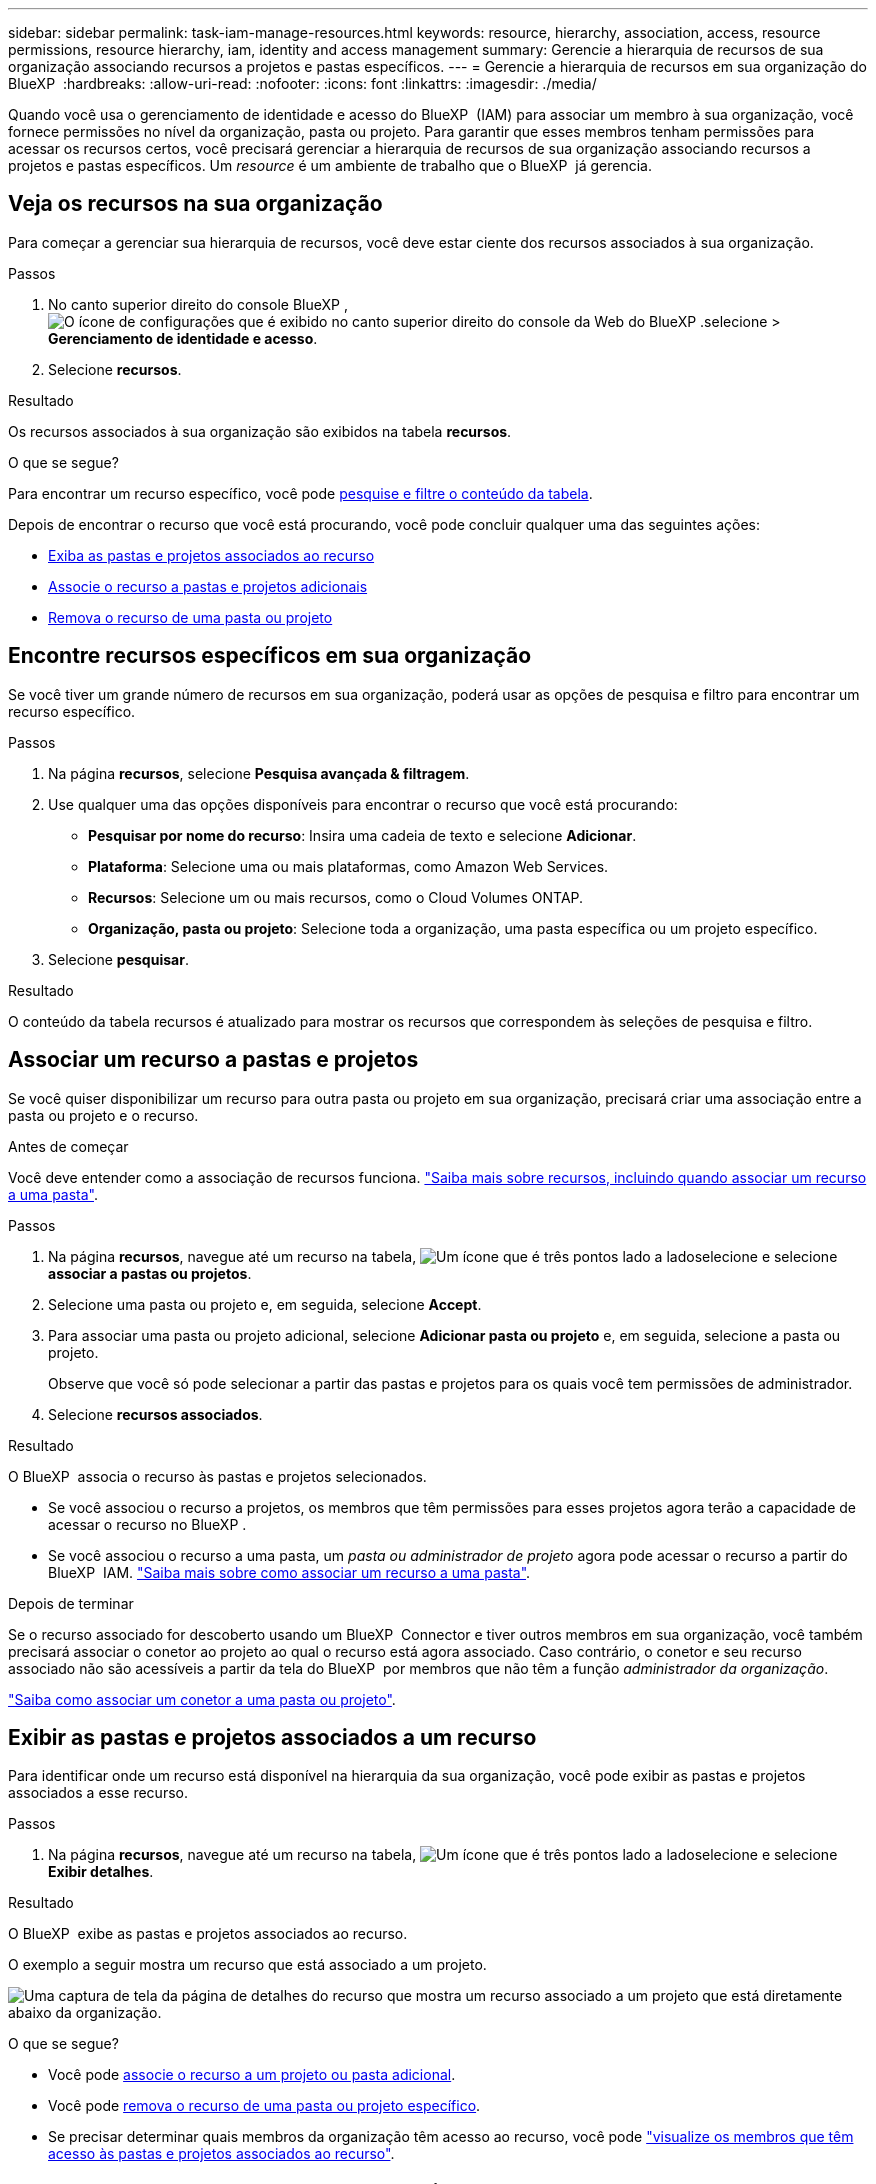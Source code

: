 ---
sidebar: sidebar 
permalink: task-iam-manage-resources.html 
keywords: resource, hierarchy, association, access, resource permissions, resource hierarchy, iam, identity and access management 
summary: Gerencie a hierarquia de recursos de sua organização associando recursos a projetos e pastas específicos. 
---
= Gerencie a hierarquia de recursos em sua organização do BlueXP 
:hardbreaks:
:allow-uri-read: 
:nofooter: 
:icons: font
:linkattrs: 
:imagesdir: ./media/


[role="lead"]
Quando você usa o gerenciamento de identidade e acesso do BlueXP  (IAM) para associar um membro à sua organização, você fornece permissões no nível da organização, pasta ou projeto. Para garantir que esses membros tenham permissões para acessar os recursos certos, você precisará gerenciar a hierarquia de recursos de sua organização associando recursos a projetos e pastas específicos. Um _resource_ é um ambiente de trabalho que o BlueXP  já gerencia.



== Veja os recursos na sua organização

Para começar a gerenciar sua hierarquia de recursos, você deve estar ciente dos recursos associados à sua organização.

.Passos
. No canto superior direito do console BlueXP , image:icon-settings-option.png["O ícone de configurações que é exibido no canto superior direito do console da Web do BlueXP ."]selecione > *Gerenciamento de identidade e acesso*.
. Selecione *recursos*.


.Resultado
Os recursos associados à sua organização são exibidos na tabela *recursos*.

.O que se segue?
Para encontrar um recurso específico, você pode <<find-resources,pesquise e filtre o conteúdo da tabela>>.

Depois de encontrar o recurso que você está procurando, você pode concluir qualquer uma das seguintes ações:

* <<view-folders-and-projects,Exiba as pastas e projetos associados ao recurso>>
* <<associate-resource,Associe o recurso a pastas e projetos adicionais>>
* <<remove-resource,Remova o recurso de uma pasta ou projeto>>




== Encontre recursos específicos em sua organização

Se você tiver um grande número de recursos em sua organização, poderá usar as opções de pesquisa e filtro para encontrar um recurso específico.

.Passos
. Na página *recursos*, selecione *Pesquisa avançada & filtragem*.
. Use qualquer uma das opções disponíveis para encontrar o recurso que você está procurando:
+
** *Pesquisar por nome do recurso*: Insira uma cadeia de texto e selecione *Adicionar*.
** *Plataforma*: Selecione uma ou mais plataformas, como Amazon Web Services.
** *Recursos*: Selecione um ou mais recursos, como o Cloud Volumes ONTAP.
** *Organização, pasta ou projeto*: Selecione toda a organização, uma pasta específica ou um projeto específico.


. Selecione *pesquisar*.


.Resultado
O conteúdo da tabela recursos é atualizado para mostrar os recursos que correspondem às seleções de pesquisa e filtro.



== Associar um recurso a pastas e projetos

Se você quiser disponibilizar um recurso para outra pasta ou projeto em sua organização, precisará criar uma associação entre a pasta ou projeto e o recurso.

.Antes de começar
Você deve entender como a associação de recursos funciona. link:concept-identity-and-access-management.html#resources["Saiba mais sobre recursos, incluindo quando associar um recurso a uma pasta"].

.Passos
. Na página *recursos*, navegue até um recurso na tabela, image:icon-action.png["Um ícone que é três pontos lado a lado"]selecione e selecione *associar a pastas ou projetos*.
. Selecione uma pasta ou projeto e, em seguida, selecione *Accept*.
. Para associar uma pasta ou projeto adicional, selecione *Adicionar pasta ou projeto* e, em seguida, selecione a pasta ou projeto.
+
Observe que você só pode selecionar a partir das pastas e projetos para os quais você tem permissões de administrador.

. Selecione *recursos associados*.


.Resultado
O BlueXP  associa o recurso às pastas e projetos selecionados.

* Se você associou o recurso a projetos, os membros que têm permissões para esses projetos agora terão a capacidade de acessar o recurso no BlueXP .
* Se você associou o recurso a uma pasta, um _pasta ou administrador de projeto_ agora pode acessar o recurso a partir do BlueXP  IAM. link:concept-identity-and-access-management.html#resources["Saiba mais sobre como associar um recurso a uma pasta"].


.Depois de terminar
Se o recurso associado for descoberto usando um BlueXP  Connector e tiver outros membros em sua organização, você também precisará associar o conetor ao projeto ao qual o recurso está agora associado. Caso contrário, o conetor e seu recurso associado não são acessíveis a partir da tela do BlueXP  por membros que não têm a função _administrador da organização_.

link:task-iam-associate-connectors.html["Saiba como associar um conetor a uma pasta ou projeto"].



== Exibir as pastas e projetos associados a um recurso

Para identificar onde um recurso está disponível na hierarquia da sua organização, você pode exibir as pastas e projetos associados a esse recurso.

.Passos
. Na página *recursos*, navegue até um recurso na tabela, image:icon-action.png["Um ícone que é três pontos lado a lado"]selecione e selecione *Exibir detalhes*.


.Resultado
O BlueXP  exibe as pastas e projetos associados ao recurso.

O exemplo a seguir mostra um recurso que está associado a um projeto.

image:screenshot-iam-resource-details.png["Uma captura de tela da página de detalhes do recurso que mostra um recurso associado a um projeto que está diretamente abaixo da organização."]

.O que se segue?
* Você pode <<associate-resource,associe o recurso a um projeto ou pasta adicional>>.
* Você pode <<remove-resource,remova o recurso de uma pasta ou projeto específico>>.
* Se precisar determinar quais membros da organização têm acesso ao recurso, você pode link:task-iam-manage-folders-projects.html#view-associated-resources-members["visualize os membros que têm acesso às pastas e projetos associados ao recurso"].




== Remover um recurso de uma pasta ou projeto

Para remover um recurso de uma pasta ou projeto, você precisa remover a associação entre a pasta ou projeto e o recurso. Depois de remover a associação, os membros da organização não podem mais gerenciar o recurso da pasta ou do projeto.

.Sobre esta tarefa
Se você quiser remover um recurso descoberto de toda a organização, será necessário remover o ambiente de trabalho da tela BlueXP .

.Passos
. Na página *recursos*, navegue até um recurso na tabela, image:icon-action.png["Um ícone que é três pontos lado a lado"]selecione e selecione *Exibir detalhes*.
. Para a pasta ou projeto para o qual você deseja remover o recurso, selecione image:icon-delete.png["Um ícone de uma lata de lixo"]
. Confirme que deseja remover a associação selecionando *Delete*.


.Resultado
O BlueXP  remove a associação. Os membros não podem mais acessar o recurso a partir dessa pasta ou projeto.



== Informações relacionadas

* link:concept-identity-and-access-management.html["Saiba mais sobre o gerenciamento de identidades e acesso do BlueXP "]
* link:task-iam-get-started.html["Comece a usar o BlueXP  IAM"]
* https://docs.netapp.com/us-en/bluexp-automation/tenancyv4/overview.html["Saiba mais sobre a API para BlueXP  IAM"^]

